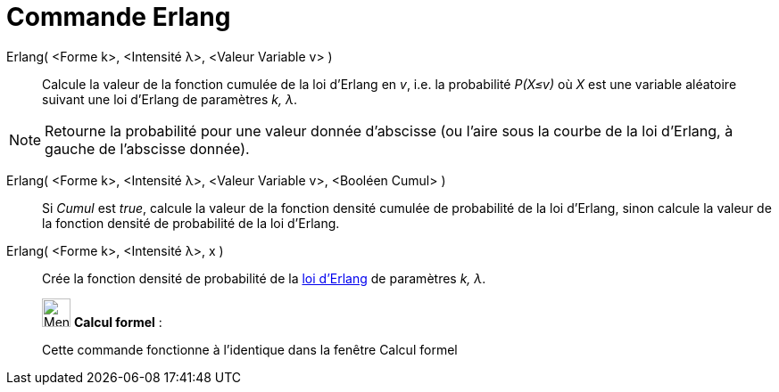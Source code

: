 = Commande Erlang
:page-en: commands/Erlang
ifdef::env-github[:imagesdir: /fr/modules/ROOT/assets/images]

Erlang( <Forme k>, <Intensité λ>, <Valeur Variable v> )::
  Calcule la valeur de la fonction cumulée de la loi d'Erlang en _v_, i.e. la probabilité _P(X≤v)_ où _X_ est une
  variable aléatoire suivant une loi d'Erlang de paramètres _k, λ_.

[NOTE]
====

Retourne la probabilité pour une valeur donnée d'abscisse (ou l'aire sous la courbe de la loi d'Erlang, à
gauche de l'abscisse donnée).

====

Erlang( <Forme k>, <Intensité λ>, <Valeur Variable v>, <Booléen Cumul> )::
  Si _Cumul_ est _true_, calcule la valeur de la fonction densité cumulée de probabilité de la loi d'Erlang, sinon
  calcule la valeur de la fonction densité de probabilité de la loi d'Erlang.

Erlang( <Forme k>, <Intensité λ>, x )::
  Crée la fonction densité de probabilité de la https://en.wikipedia.org/wiki/fr:Distribution_d%27Erlang[loi d'Erlang]
  de paramètres _k, λ_.

____________________________________________________________

image:32px-Menu_view_cas.svg.png[Menu view cas.svg,width=32,height=32] *Calcul formel* :

Cette commande fonctionne à l'identique dans la fenêtre Calcul formel
